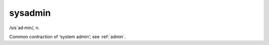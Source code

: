 .. _sysadmin:

============================================================
sysadmin
============================================================

/sis´ad·min/, n\.

Common contraction of ‘system admin’; see :ref:`admin`\.

